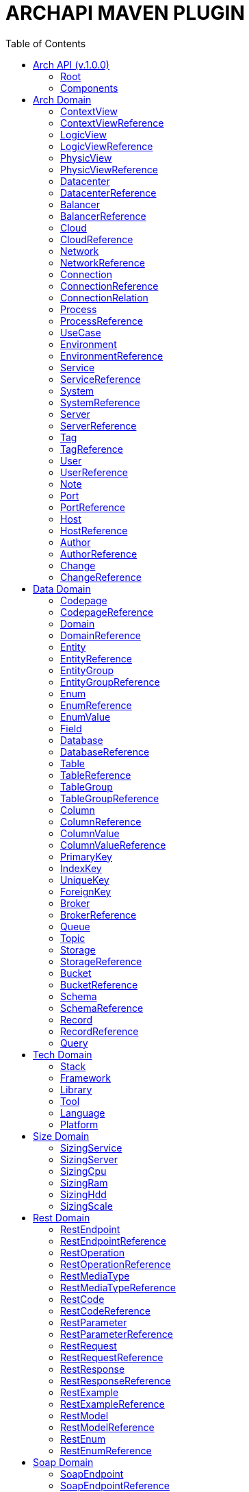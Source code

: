 = ARCHAPI MAVEN PLUGIN
:toc:

== Arch API (v.1.0.0)

=== Root [[Root]]

[cols="0,20,80"]
|===

^|*№*
|*Name*
|*Type*

^|01.
|archapi
|string

^|02.
|components
|Components

|===

=== Components [[Components]]

[cols="0,20,80"]
|===

^|*№*
|*Name*
|*Type*

3+^|ARCH API

^|01.
|schemas
|Map<String, <<Schema>>>

^|02.
|connections
|Map<String, <<Connection>>>

3+^|DATA API

^|01.
|domains
|Map<String, <<Domain>>>

^|02.
|entities
|Map<String, <<Entity>>>

^|03.
|entityGroups
|Map<String, <<EntityGroup>>>

3+^|SIZE API

3+^|TECH API

3+^|REST API

3+^|SOAP API

|===

== Arch Domain

=== ContextView [[ContextView]]

[cols="0,20,80"]
|===

^|*№*
|*Name*
|*Type*

^|01.
|id
|string

^|02.
|environment
|<<EnvironmentReference>>

^|03.
|notes
|<<Note>>[]

|===

=== ContextViewReference [[ContextViewReference]]

[cols="0,20,80"]
|===

^|*№*
|*Name*
|*Type*

^|01.
|$ref
|string

|===

=== LogicView [[LogicView]]

[cols="0,20,80"]
|===

^|*№*
|*Name*
|*Type*

^|01.
|id
|string

^|02.
|environment
|<<EnvironmentReference>>

^|03.
|notes
|<<Note>>[]

|===

=== LogicViewReference [[LogicViewReference]]

[cols="0,20,80"]
|===

^|*№*
|*Name*
|*Type*

^|01.
|$ref
|string

|===

=== PhysicView [[PhysicView]]

[cols="0,20,80"]
|===

^|*№*
|*Name*
|*Type*

^|01.
|id
|string

^|02.
|environment
|<<EnvironmentReference>>

^|03.
|notes
|<<Note>>[]

|===

=== PhysicViewReference [[PhysicViewReference]]

[cols="0,20,80"]
|===

^|*№*
|*Name*
|*Type*

^|01.
|$ref
|string

|===

=== Datacenter [[Datacenter]]

[cols="0,20,80"]
|===

^|*№*
|*Name*
|*Type*

^|01.
|id
|string

^|02.
|name
|string

^|03.
|description
|string

^|04.
|networks
|<<NetworkReference>>[]

^|05.
|environments
|<<EnvironmentReference>>[]

|===

=== DatacenterReference [[DataCenterReference]]

[cols="0,20,80"]
|===

^|*№*
|*Name*
|*Type*

^|01.
|$ref
|string

|===

=== Balancer [[Balancer]]

[cols="0,20,80"]
|===

^|*№*
|*Name*
|*Type*

^|01.
|id
|string

^|02.
|name
|string

^|03.
|description
|string

|===

=== BalancerReference [[BalancerReference]]

[cols="0,20,80"]
|===

^|*№*
|*Name*
|*Type*

^|01.
|$ref
|string

|===

=== Cloud [[Cloud]]

[cols="0,20,80"]
|===

^|*№*
|*Name*
|*Type*

^|01.
|id
|string

^|02.
|name
|string

^|03.
|description
|string

|===

=== CloudReference [[CloudReference]]

[cols="0,20,80"]
|===

^|*№*
|*Name*
|*Type*

^|01.
|$ref
|string

|===

=== Network [[Network]]

[cols="0,20,80"]
|===

^|*№*
|*Name*
|*Type*

^|01.
|id
|string

^|02.
|name
|string

^|03.
|description
|string

^|04.
|address
|string

^|05.
|mask
|string

|===

=== NetworkReference [[NetworkReference]]

[cols="0,20,80"]
|===

^|*№*
|*Name*
|*Type*

^|01.
|$ref
|string

|===

=== Connection [[Connection]]

[cols="0,20,80"]
|===

^|*№*
|*Name*
|*Type*

^|01.
|id
|string

^|02.
|name
|string

^|03.
|description
|string

^|04.
|networks
|<<NetworkReference>>[]

^|05.
|source
|<<ConnectionRelation>>

^|06.
|target
|<<ConnectionRelation>>

|===

=== ConnectionReference [[ConnectionReference]]

[cols="0,20,80"]
|===

^|*№*
|*Name*
|*Type*

^|01.
|$ref
|string

|===

=== ConnectionRelation [[ConnectionRelation]]

[cols="0,20,80"]
|===

^|*№*
|*Name*
|*Type*

^|01.
|service
|<<ServiceReference>>

^|02.
|server
|<<ServiceReference>>

^|03.
|system
|<<SystemReference>>

^|04.
|database
|<<DatabaseReference>>

^|05.
|storage
|<<StorageReference>>

^|06.
|user
|<<UserReference>>

^|07.
|environment
|<<EnvironmentReference>>

^|08.
|bucket
|

^|09.
|topic
|

^|10.
|queue
|

^|11.
|broker
|

^|12.
|port
|<<PortReference>>

^|13
|cloud
|<<CloudReference>>

^|14.
|process
|<<ProcessReference>>

|===

=== Process [[Process]]

[cols="0,20,80"]
|===

^|*№*
|*Name*
|*Type*

^|01.
|id
|string

^|02.
|name
|string

^|03.
|description
|string

|===

=== ProcessReference [[ProcessReference]]

[cols="0,20,80"]
|===

^|*№*
|*Name*
|*Type*

^|01.
|$ref
|string

|===

=== UseCase [[UseCase]]

[cols="0,20,80"]
|===

^|*№*
|*Name*
|*Type*

^|01.
|id
|string

^|02.
|name
|string

^|03.
|description
|string

|===

=== Environment

[cols="0,20,80"]
|===

^|*№*
|*Name*
|*Type*

^|01.
|id
|string

^|02.
|name
|string

^|03.
|description
|string

^|04.
|type
|string

^|05.
|networks
|<<NetworkReference>>[]

^|06.
|datacenters
|<<DatacenterReference>>[]

^|07.
|services
|<<Service>>[]

^|08.
|servers
|<<Server>>[]

|09.
|databases
|<<DatabaseReference>>[]

|10.
|balancers
|<<BalancerReference>>

|===

=== EnvironmentReference [[EnvironmentReference]]

[cols="0,20,80"]
|===

^|*№*
|*Name*
|*Type*

^|01.
|$ref
|string

|===

=== Service [[Service]]

[cols="0,20,80"]
|===

^|*№*
|*Name*
|*Type*

^|01.
|id
|string

^|02.
|name
|string

^|03.
|description
|string

^|04.
|sizings
|<<SizingService>>[]

^|05.
|type
|string

|===

=== ServiceReference [[ServiceReference]]

[cols="0,20,80"]
|===

^|*№*
|*Name*
|*Type*

^|01.
|$ref
|string

|===

=== System [[System]]

[cols="0,20,80"]
|===

^|*№*
|*Name*
|*Type*

^|01.
|id
|string

^|02.
|name
|string

^|03.
|description
|string

^|04.
|type
|string

|===

=== SystemReference [[SystemReference]]

[cols="0,20,80"]
|===

^|*№*
|*Name*
|*Type*

^|01.
|$ref
|string

|===

=== Server [[Server]]

[cols="0,20,80"]
|===

^|*№*
|*Name*
|*Type*

^|01.
|id
|string

^|02.
|name
|string

^|03.
|description
|string

^|04.
|sizings
|<<SizingServer>>[]

^|05.
|type
|string

^|06.
|xtype
|enum[BM, VM]

|===

=== ServerReference [[ServerReference]]

[cols="0,20,80"]
|===

^|*№*
|*Name*
|*Type*

^|01.
|$ref
|string

|===

=== Tag

[cols="0,20,80"]
|===

^|*№*
|*Name*
|*Type*

^|01.
|id
|string

^|02.
|name
|string

^|03.
|description
|string

|===

=== TagReference [[TagReference]]

[cols="0,20,80"]
|===

^|*№*
|*Name*
|*Type*

^|01.
|$ref
|string

|===

=== User

[cols="0,20,80"]
|===

^|*№*
|*Name*
|*Type*

^|01.
|id
|string

^|02.
|name
|string

^|03.
|description
|string

|===

=== UserReference [[UserReference]]

[cols="0,20,80"]
|===

^|*№*
|*Name*
|*Type*

^|01.
|$ref
|string

|===

=== Note [[Note]]

[cols="0,20,80"]
|===

^|*№*
|*Name*
|*Type*

^|01.
|id
|string

^|02.
|text
|string

^|03.
|link
|string

^|04.
|type
|string

^|05
|notes
|<<Note>>[]

|===

=== Port [[Port]]


[cols="0,20,80"]
|===

^|*№*
|*Name*
|*Type*

^|01.
|id
|string

^|02.
|name
|string

^|03.
|description
|string

^|04.
|type
|string

^|05.
|port
|number

|===

=== PortReference [[PortReference]]

[cols="0,20,80"]
|===

^|*№*
|*Name*
|*Type*

^|01.
|$ref
|string

|===

=== Host [[Host]]

[cols="0,20,80"]
|===

^|*№*
|*Name*
|*Type*

^|01.
|id
|string

^|02.
|name
|string

^|03.
|description
|string

^|04.
|type
|string

^|05.
|host
|string

|===

=== HostReference [[HostReference]]

[cols="0,20,80"]
|===

^|*№*
|*Name*
|*Type*

^|01.
|$ref
|string

|===

=== Author [[Author]]

[cols="0,20,80"]
|===

^|*№*
|*Name*
|*Type*

^|01.
|id
|string

^|02.
|name
|string

^|03.
|description
|string

|===

=== AuthorReference [[AuthorReference]]

[cols="0,20,80"]
|===

^|*№*
|*Name*
|*Type*

^|01.
|$ref
|string

|===

=== Change [[Change]]

[cols="0,20,80"]
|===

^|*№*
|*Name*
|*Type*

^|01.
|id
|string

^|02.
|name
|string

^|03.
|description
|string

^|04.
|date
|string

^|04.
|author
|<<AuthorReference>>

|===

=== ChangeReference [[ChangeReference]]

[cols="0,20,80"]
|===

^|*№*
|*Name*
|*Type*

^|01.
|$ref
|string

|===

== Data Domain

=== Codepage [[Codepage]]

[cols="0,20,80"]
|===

^|*№*
|*Name*
|*Type*

^|01.
|id
|string

^|02.
|name
|string

^|03.
|description
|string

|===

=== CodepageReference [[CodepageReference]]

[cols="0,20,80"]
|===

^|*№*
|*Name*
|*Type*

^|01.
|$ref
|string

|===

=== Domain [[Domain]]

[cols="0,20,80"]
|===

^|*№*
|*Name*
|*Type*

^|01.
|id
|string

^|02.
|name
|string

^|03.
|description
|string

^|04.
|entities
|<<Entity>>[]

|===

=== DomainReference [[DomainReference]]

[cols="0,20,80"]
|===

^|*№*
|*Name*
|*Type*

^|01.
|$ref
|string

|===

=== Entity [[Entity]]

[cols="0,20,80"]
|===

^|*№*
|*Name*
|*Type*

^|01.
|id
|string

^|02.
|name
|string

^|03.
|description
|string

^|04.
|domain
|<<DomainReference>>

^|05.
|groups
|<<EntityGroupReference>>[]

|===

=== EntityReference [[EntityReference]]

[cols="0,20,80"]
|===

^|*№*
|*Name*
|*Type*

^|01.
|$ref
|string

|===

=== EntityGroup

[cols="0,20,80"]
|===

^|*№*
|*Name*
|*Type*

^|01.
|id
|string

^|02.
|name
|string

^|03.
|description
|string

^|04.
|entities
|<<EntityReference>>[]

|===

=== EntityGroupReference [[EntityGroupReference]]

[cols="0,20,80"]
|===

^|*№*
|*Name*
|*Type*

^|01.
|$ref
|string

|===

=== Enum [[Enum]]

[cols="0,20,80"]
|===

^|*№*
|*Name*
|*Type*

^|01.
|id
|string

^|02.
|name
|string

^|03.
|description
|string

^|04.
|domain
|<<DomainReference>>

^|05.
|database
|<<DatabaseReference>>

^|06.
|values
|<<EnumValue>>[]

|===

=== EnumReference [[EnumReference]]

[cols="0,20,80"]
|===

^|*№*
|*Name*
|*Type*

^|01.
|$ref
|string

|===

=== EnumValue [[EnumValue]]

[cols="0,20,80"]
|===

^|*№*
|*Name*
|*Type*

^|01.
|id
|string

^|02.
|name
|string

^|03.
|description
|string

^|04.
|enum
|<<EnumReference>>

|===

=== Field

[cols="0,20,80"]
|===

^|*№*
|*Name*
|*Type*

^|01.
|id
|string

^|02.
|name
|string

^|03.
|description
|string

^|04.
|entity
|<<EntityReference>>

|===

=== Database

[cols="0,20,80"]
|===

^|*№*
|*Name*
|*Type*

^|01.
|id
|string

^|02.
|name
|string

^|03.
|description
|string

^|04.
|tables
|<<Table>>[]

^|05.
|services
|<<ServiceReference>>[]

^|06.
|systems
|<<SystemReference>>[]

^|07.
|servers
|<<ServiceReference>>[]

^|08.
|codepage
|<<CodepageReference>>

|===

=== DatabaseReference [[DatabaseReference]]

[cols="0,20,80"]
|===

^|*№*
|*Name*
|*Type*

^|01.
|$ref
|string

|===

=== Table [[Table]]

[cols="0,20,80"]
|===

^|*№*
|*Name*
|*Type*

^|01.
|id
|string

^|02.
|name
|string

^|03.
|description
|string

^|04.
|columns
|<<Column>>[]

^|05.
|database
|<<DatabaseReference>>

^|06.
|codepage
|<<CodepageReference>>

^|07.
|groups
|<<TableGroupReference>>[]

^|08.
|records
|<<RecordReference>>[]

|===

=== TableReference [[TableReference]]

[cols="0,20,80"]
|===

^|*№*
|*Name*
|*Type*

^|01.
|$ref
|string

|===

=== TableGroup [[TableGroup]]

[cols="0,20,80"]
|===

^|*№*
|*Name*
|*Type*

^|01.
|id
|string

^|02.
|name
|string

^|03.
|description
|string

^|04.
|tables
|<<TableReference>>[]

|===

=== TableGroupReference [[TableGroupReference]]

[cols="0,20,80"]
|===

^|*№*
|*Name*
|*Type*

^|01.
|$ref
|string

|===

=== Column [[Column]]

[cols="0,20,80"]
|===

^|*№*
|*Name*
|*Type*

^|01.
|id
|string

^|02.
|name
|string

^|03.
|description
|string

^|04.
|table
|<<TableReference>>

^|05.
|type
|string

^|06.
|scheme
|<<SchemaReference>>

^|07.
|codepage
|<<CodepageReference>>

|===

=== ColumnReference [[ColumnReference]]

[cols="0,20,80"]
|===

^|*№*
|*Name*
|*Type*

^|01.
|$ref
|string

|===

=== ColumnValue [[ColumnValue]]

[cols="0,20,80"]
|===

^|*№*
|*Name*
|*Type*

^|01.
|id
|string

^|02.
|name
|string

^|03.
|description
|string

^|04.
|column
|<<ColumnReference>>

^|05.
|value
|object

|===

=== ColumnValueReference [[ColumnValueReference]]

[cols="0,20,80"]
|===

^|*№*
|*Name*
|*Type*

^|01.
|$ref
|string

|===

=== PrimaryKey [[PrimaryKey]]

[cols="0,20,80"]
|===

^|*№*
|*Name*
|*Type*

^|01.
|id
|string

^|02.
|name
|string

^|03.
|description
|string

^|04.
|columns
|<<ColumnReference>>[]

^|05.
|table
|<<TableReference>>

|===

=== IndexKey [[IndexKey]]

[cols="0,20,80"]
|===

^|*№*
|*Name*
|*Type*

^|01.
|id
|string

^|02.
|name
|string

^|03.
|description
|string

^|04.
|columns
|<<ColumnReference>>[]

^|05.
|table
|<<TableReference>>

|===

=== UniqueKey [[UniqueKey]]

[cols="0,20,80"]
|===

^|*№*
|*Name*
|*Type*

^|01.
|id
|string

^|02.
|name
|string

^|03.
|description
|string

^|04.
|columns
|<<ColumnReference>>[]

^|05.
|table
|<<TableReference>>

|===

=== ForeignKey [[ForeignKey]]

[cols="0,20,80"]
|===

^|*№*
|*Name*
|*Type*

^|01.
|id
|string

^|02.
|name
|string

^|03.
|description
|string

^|04.
|columns
|<<ColumnReference>>[]

^|05.
|table
|<<TableReference>>

^|06.
|reference
|<<TableReference>>

|===

=== Broker [[Broker]]

[cols="0,20,80"]
|===

^|*№*
|*Name*
|*Type*

^|01.
|id
|string

^|02.
|name
|string

^|03.
|description
|string

|===

=== BrokerReference [[BrokerReference]]

[cols="0,20,80"]
|===

^|*№*
|*Name*
|*Type*

^|01.
|$ref
|string

|===

=== Queue [[Queue]]

[cols="0,20,80"]
|===

^|*№*
|*Name*
|*Type*

^|01.
|id
|string

^|02.
|name
|string

^|03.
|description
|string

^|04.
|broker
|<<BrokerReference>>

|===

=== Topic [[Topic]]

[cols="0,20,80"]
|===

^|*№*
|*Name*
|*Type*

^|01.
|id
|string

^|02.
|name
|string

^|03.
|description
|string

^|04.
|broker
|<<BrokerReference>>

|===

=== Storage [[Storage]]

[cols="0,20,80"]
|===

^|*№*
|*Name*
|*Type*

^|01.
|id
|string

^|02.
|name
|string

^|03.
|description
|string

^|04.
|type
|string

^|05.
|services
|<<ServiceReference>>[]

^|06.
|systems
|<<SystemReference>>[]

|===

=== StorageReference [[StorageReference]]

[cols="0,20,80"]
|===

^|*№*
|*Name*
|*Type*

^|01.
|$ref
|string

|===

=== Bucket [[Bucket]]

[cols="0,20,80"]
|===

^|*№*
|*Name*
|*Type*

^|01.
|id
|string

^|02.
|name
|string

^|03.
|description
|string

|===

=== BucketReference [[BucketReference]]

[cols="0,20,80"]
|===

^|*№*
|*Name*
|*Type*

^|01.
|$ref
|string

|===


=== Schema [[Schema]]

[cols="0,20,80"]
|===

^|*№*
|*Name*
|*Type*

^|01.
|id
|string

^|02.
|name
|string

^|03.
|description
|string

^|04.
|codepage
|<<CodepageReference>>

^|05.
|schema
|object

|===

=== SchemaReference [[SchemaReference]]

[cols="0,20,80"]
|===

^|*№*
|*Name*
|*Type*

^|01.
|$ref
|string

|===

=== Record

[cols="0,20,80"]
|===

^|*№*
|*Name*
|*Type*

^|01.
|id
|string

^|02.
|name
|string

^|03.
|description
|string

^|04.
|table
|<<TableReference>>

^|05.
|values
|<<ColumnValue>>[]

|===

=== RecordReference

[cols="0,20,80"]
|===

^|*№*
|*Name*
|*Type*

|01.
|$ref
|string

|===

=== Query [[Query]]

[cols="0,20,80"]
|===

^|*№*
|*Name*
|*Type*

^|01.
|id
|string

^|02.
|name
|string

^|03.
|description
|string

^|04.
|query
|string

^|05.
|table
|<<TableReference>>

^|06.
|parameters
|<<ColumnValue>>[]

|===


== Tech Domain

=== Stack [[Stack]]

[cols="0,20,80"]
|===

^|*№*
|*Name*
|*Type*

^|01.
|id
|string

^|02.
|name
|string

^|03.
|description
|string

^|04.
|version
|string

^|05.
|frameworks
|<<Framework>>[]

^|06.
|libraries
|<<Library>>[]

^|07.
|tools
|<<Tool>>[]

^|08.
|languages
|<<Language>>[]

^|09.
|platforms
|<<Platform>>[]

|===

=== Framework [[Framework]]

[cols="0,20,80"]
|===

^|*№*
|*Name*
|*Type*

^|01.
|id
|string

^|02.
|name
|string

^|03.
|description
|string

^|04.
|version
|string

|===

=== Library [[Library]]

[cols="0,20,80"]
|===

^|*№*
|*Name*
|*Type*

^|01.
|id
|string

^|02.
|name
|string

^|03.
|description
|string

^|04.
|version
|string

|===

=== Tool [[Tool]]

[cols="0,20,80"]
|===

^|*№*
|*Name*
|*Type*

^|01.
|id
|string

^|02.
|name
|string

^|03.
|description
|string

^|04.
|version
|string

|===

=== Language [[Language]]

[cols="0,20,80"]
|===

^|*№*
|*Name*
|*Type*

^|01.
|id
|string

^|02.
|name
|string

^|03.
|description
|string

^|04.
|version
|string

|===

=== Platform [[Platform]]

[cols="0,20,80"]
|===

^|*№*
|*Name*
|*Type*

^|01.
|id
|string

^|02.
|name
|string

^|03.
|description
|string

^|04.
|version
|string

|===

== Size Domain

=== SizingService [[SizingService]]

[cols="0,20,80"]
|===

^|*№*
|*Name*
|*Type*

^|01.
|id
|string

^|02.
|service
|<<ServiceReference>>

^|03.
|cpu
|<<SizingCpu>>

^|04.
|ram
|<<SizingRam>>

^|05.
|hdd
|<<SizingHdd>>

^|06.
|scale
|<<SizingScale>>

^|07.
|environment
|<<EnvironmentReference>>

|===

=== SizingServer [[SizingServer]]

[cols="0,20,80"]
|===

^|*№*
|*Name*
|*Type*

^|01.
|id
|string

^|02.
|server
|<<ServerReference>>

^|03.
|cpu
|<<SizingCpu>>

^|04.
|ram
|<<SizingRam>>

^|05.
|hdd
|<<SizingHdd>>

^|06.
|scale
|<<SizingScale>>

|===

=== SizingCpu [[SizingCpu]]

[cols="0,20,80"]
|===

^|*№*
|*Name*
|*Type*

^|01.
|value
|number

|===

=== SizingRam [[SizingRam]]

[cols="0,20,80"]
|===

^|*№*
|*Name*
|*Type*

^|01.
|value
|number

|===

=== SizingHdd [[SizingHdd]]

[cols="0,20,80"]
|===

^|*№*
|*Name*
|*Type*

^|01.
|value
|number

|===

=== SizingScale [[SizingScale]]

[cols="0,20,80"]
|===

^|*№*
|*Name*
|*Type*

^|01.
|value
|number

|===

== Rest Domain

=== RestEndpoint

[cols="0,20,80"]
|===

^|*№*
|*Name*
|*Type*

^|01.
|id
|string

^|02.
|name
|string

^|03.
|description
|string

^|04.
|path
|string

^|05.
|operations
|

^|06.
|types
|

^|07.
|codes
|

|===

=== RestEndpointReference

=== RestOperation

[cols="0,20,80"]
|===

^|*№*
|*Name*
|*Type*

^|01.
|id
|string

^|02.
|name
|string

^|03.
|description
|string

^|04.
|path
|string

^|05.
|method
|string

^|06
|parameters
|

^|07.
|requests
|

^|08.
|responses
|

^|09.
|codes
|

|===

=== RestOperationReference

=== RestMediaType

=== RestMediaTypeReference

=== RestCode

[cols="0,20,80"]
|===

^|*№*
|*Name*
|*Type*

^|01.
|id
|string

^|02.
|name
|string

^|03.
|description
|string

^^|04.
|code
|number

|===

=== RestCodeReference

=== RestParameter

[cols="0,20,80"]
|===

^|*№*
|*Name*
|*Type*

^|01.
|id
|string

^|02.
|name
|string

^|03.
|description
|string

^|04.
|type
|string

|===

=== RestParameterReference

=== RestRequest

=== RestRequestReference

=== RestResponse

=== RestResponseReference

=== RestExample

=== RestExampleReference

=== RestModel

=== RestModelReference

=== RestEnum

=== RestEnumReference

== Soap Domain

=== SoapEndpoint

[cols="0,20,80"]
|===

^|*№*
|*Name*
|*Type*

^|01.
|id
|string

^|02.
|name
|string

^|03.
|description
|string

|===

=== SoapEndpointReference

=== SoapOperation

[cols="0,20,80"]
|===

^|*№*
|*Name*
|*Type*

^|01.
|id
|string

^|02.
|name
|string

^|03.
|description
|string

|===

=== SoapOperationReference

[cols="0,20,80"]
|===

^|*№*
|*Name*
|*Type*

^|01.
|$ref
|string

|===

=== SoapModel

[cols="0,20,80"]
|===

^|*№*
|*Name*
|*Type*

^|01.
|id
|string

^|02.
|name
|string

^|03.
|description
|string

|===

=== SoapModelReference

[cols="0,20,80"]
|===

^|*№*
|*Name*
|*Type*

^|01.
|$ref
|string

|===

=== SoapEnum


[cols="0,20,80"]
|===

^|*№*
|*Name*
|*Type*

^|01.
|id
|string

^|02.
|name
|string

^|03.
|description
|string

|===

=== SoapEnumReference

[cols="0,20,80"]
|===

^|*№*
|*Name*
|*Type*

^|01.
|$ref
|string

|===

=== SoapRequest

[cols="0,20,80"]
|===

^|*№*
|*Name*
|*Type*

^|01.
|id
|string

^|02.
|name
|string

^|03.
|description
|string

|===

=== SoapRequestReference

[cols="0,20,80"]
|===

^|*№*
|*Name*
|*Type*

^|01.
|$ref
|string

|===

=== SoapResponse

[cols="0,20,80"]
|===

^|*№*
|*Name*
|*Type*

^|01.
|id
|string

^|02.
|name
|string

^|03.
|description
|string

|===

=== SoapResponseReference

[cols="0,20,80"]
|===

^|*№*
|*Name*
|*Type*

^|01.
|$ref
|string

|===

=== SoapException

[cols="0,20,80"]
|===

^|*№*
|*Name*
|*Type*

^|01.
|id
|string

^|02.
|name
|string

^|03.
|description
|string

|===

=== SoapExceptionReference

[cols="0,20,80"]
|===

^|*№*
|*Name*
|*Type*

^|01.
|$ref
|string

|===

=== SoapExample

[cols="0,20,80"]
|===

^|*№*
|*Name*
|*Type*

^|01.
|id
|string

^|02.
|name
|string

^|03.
|description
|string

|===

=== SoapExampleReference

[cols="0,20,80"]
|===

^|*№*
|*Name*
|*Type*

^|01.
|$ref
|string

|===


